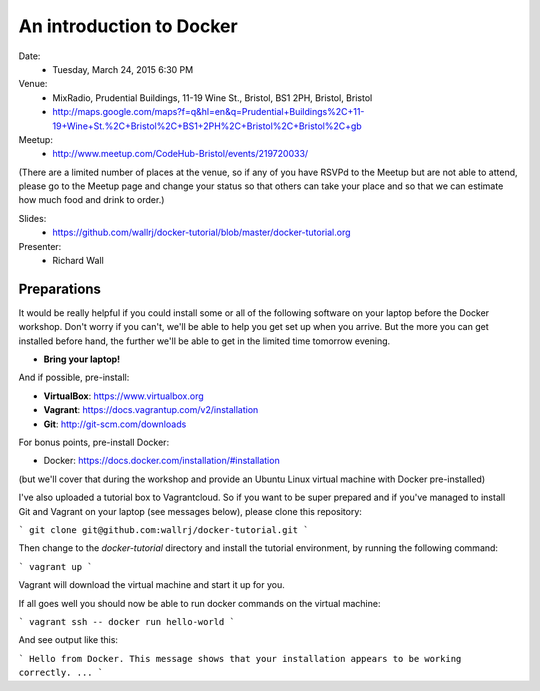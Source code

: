 =========================
An introduction to Docker
=========================

Date:
 * Tuesday, March 24, 2015 6:30 PM

Venue:
 * MixRadio, Prudential Buildings, 11-19 Wine St., Bristol, BS1 2PH, Bristol, Bristol
 * http://maps.google.com/maps?f=q&hl=en&q=Prudential+Buildings%2C+11-19+Wine+St.%2C+Bristol%2C+BS1+2PH%2C+Bristol%2C+Bristol%2C+gb

Meetup:
 * http://www.meetup.com/CodeHub-Bristol/events/219720033/

(There are a limited number of places at the venue, so if any of you have RSVPd to the Meetup but are not able to attend, please go to the Meetup page and change your status so that others can take your place and so that we can estimate how much food and drink to order.)


Slides:
 * https://github.com/wallrj/docker-tutorial/blob/master/docker-tutorial.org

Presenter:
 * Richard Wall


Preparations
============

It would be really helpful if you could install some or all of the following software on your laptop before the Docker workshop.
Don't worry if you can't, we'll be able to help you get set up when you arrive.
But the more you can get installed before hand, the further we'll be able to get in the limited time tomorrow evening.

* **Bring your laptop!**

And if possible, pre-install:

* **VirtualBox**: https://www.virtualbox.org
* **Vagrant**: https://docs.vagrantup.com/v2/installation
* **Git**: http://git-scm.com/downloads

For bonus points, pre-install Docker:

* Docker: https://docs.docker.com/installation/#installation

(but we'll cover that during the workshop and provide an Ubuntu Linux virtual machine with Docker pre-installed)

I've also uploaded a tutorial box to Vagrantcloud.
So if you want to be super prepared and if you've managed to install Git and Vagrant on your laptop (see messages below),
please clone this repository:

```
git clone git@github.com:wallrj/docker-tutorial.git
```

Then change to the `docker-tutorial` directory
and install the tutorial environment, by running the following command:

```
vagrant up
```

Vagrant will download the virtual machine and start it up for you.

If all goes well you should now be able to run docker commands on the virtual machine:

```
vagrant ssh -- docker run hello-world
```

And see output like this:

```
Hello from Docker.
This message shows that your installation appears to be working correctly.
...
```
